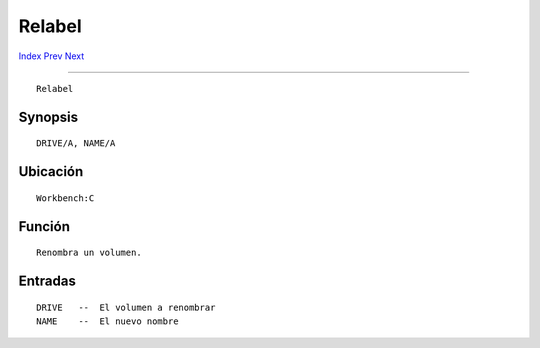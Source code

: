 =======
Relabel
=======

.. This document is automatically generated. Don't edit it!

`Index <index>`_ `Prev <quit>`_ `Next <rename>`_ 

---------------

::

 Relabel 

Synopsis
~~~~~~~~
::


     DRIVE/A, NAME/A


Ubicación
~~~~~~~~~
::


     Workbench:C


Función
~~~~~~~
::


     Renombra un volumen.


Entradas
~~~~~~~~
::


     DRIVE   --  El volumen a renombrar
     NAME    --  El nuevo nombre


